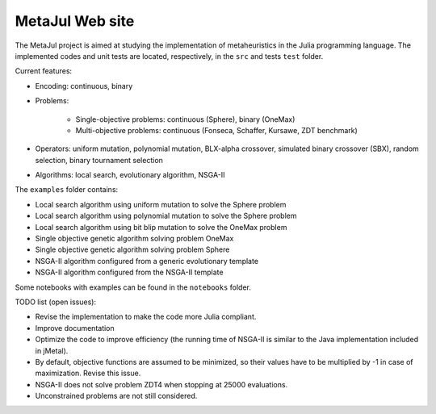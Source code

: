 MetaJul Web site
================

.. image:: https://github.com/jMetal/MetaJul/actions/workflows/unitTest.yml/badge.svg
    :alt: Test Status
    :target: https://github.com/jMetal/MetaJul/actions/workflows/unitTest.yml


The MetaJul project is aimed at studying the implementation of metaheuristics in the Julia programming language. The implemented codes and unit tests are located, respectively, in the ``src`` and tests ``test`` folder.

Current features:

* Encoding: continuous, binary
* Problems: 
  
     - Single-objective problems: continuous (Sphere), binary (OneMax)
     - Multi-objective problems: continuous (Fonseca, Schaffer, Kursawe, ZDT benchmark)

* Operators: uniform mutation, polynomial mutation, BLX-alpha crossover, simulated binary crossover (SBX), random selection, binary tournament selection
* Algorithms: local search, evolutionary algorithm, NSGA-II

The ``examples`` folder contains:

* Local search algorithm using uniform mutation to solve the Sphere problem
* Local search algorithm using polynomial mutation to solve the Sphere problem
* Local search algorithm using bit blip mutation to solve the OneMax problem
* Single objective genetic algorithm solving problem OneMax
* Single objective genetic algorithm solving problem Sphere
* NSGA-II algorithm configured from a generic evolutionary template
* NSGA-II algorithm configured from the NSGA-II template

Some notebooks with examples can be found in the ``notebooks`` folder.


TODO list (open issues):

* Revise the implementation to make the code more Julia compliant.
* Improve documentation
* Optimize the code to improve efficiency (the running time of NSGA-II is similar to the Java implementation included in jMetal).
* By default, objective functions are assumed to be minimized, so their values have to be multiplied by -1 in case of maximization. Revise this issue.
* NSGA-II does not solve problem ZDT4 when stopping at 25000 evaluations.
* Unconstrained problems are not still considered.